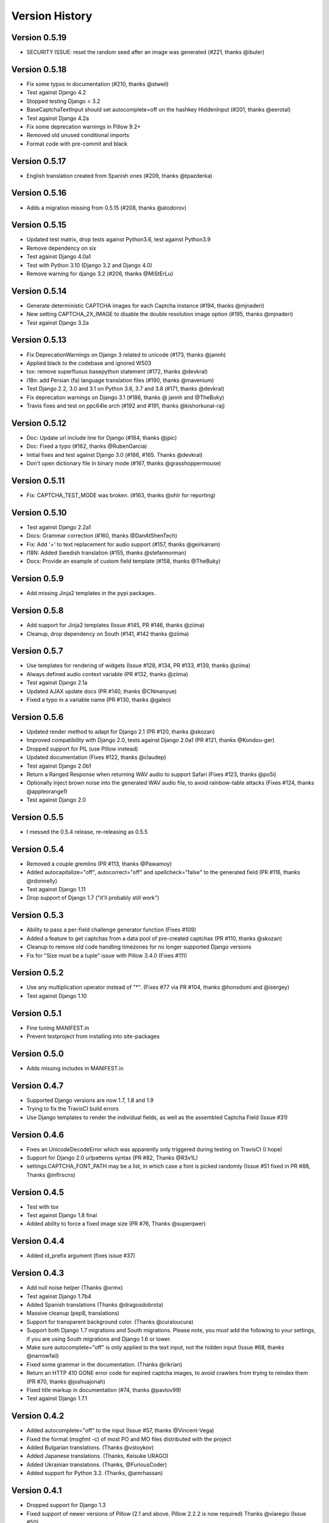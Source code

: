 Version History
===============

Version 0.5.19
--------------
* SECURITY ISSUE: reset the random seed after an image was generated (#221, thanks @ibuler)


Version 0.5.18
--------------
* Fix some typos in documentation (#210, thanks @stweil)
* Test against Django 4.2
* Stopped testing Django < 3.2
* BaseCaptchaTextInput should set autocomplete=off on the hashkey HiddenInput (#201, thanks @eerotal)
* Test against Django 4.2a
* Fix some deprecation warnings in Pillow 9.2+
* Removed old unused conditional imports
* Format code with pre-commit and black


Version 0.5.17
--------------
* English translation created from Spanish ones (#209, thanks @tpazderka)


Version 0.5.16
--------------
* Adds a migration missing from 0.5.15 (#208, thanks @atodorov)


Version 0.5.15
--------------
* Updated test matrix, drop tests against Python3.6, test against Python3.9
* Remove dependency on six
* Test against Django 4.0a1
* Test with Python 3.10 (Django 3.2 and Django 4.0)
* Remove warning for django 3.2 (#206, thanks @MiStErLu)


Version 0.5.14
--------------
* Generate deterministic CAPTCHA images for each Captcha instance (#194, thanks @mjnaderi)
* New setting CAPTCHA_2X_IMAGE to disable the double resolution image option (#195, thanks @mjnaderi)
* Test against Django 3.2a


Version 0.5.13
--------------
* Fix DeprecationWarnings on Django 3 related to unicode (#173, thanks @jannh)
* Applied black to the codebase and ignored W503
* tox: remove superfluous basepython statement (#172, thanks @devkral)
* i18n: add Persian (fa) language translation files (#190, thanks @mavenium)
* Test Django 2.2, 3.0 and 3.1 on Python 3.6, 3.7 and 3.8 (#171, thanks @devkral)
* Fix deprecation warnings on Django 3.1 (#186, thanks @ jannh and @TheBuky)
* Travis fixes and test on ppc64le arch (#192 and #191, thanks @kishorkunal-raj)


Version 0.5.12
--------------
* Doc: Update url include line for Django (#164, thanks @jpic)
* Doc: Fixed a typo (#162, thanks @RubenGarcia)
* Initial fixes and test against Django 3.0 (#166, #165. Thanks @devkral)
* Don't open dictionary file in binary mode (#167, thanks @grasshoppermouse)


Version 0.5.11
--------------
* Fix: CAPTCHA_TEST_MODE was broken. (#163, thanks @ohlr for reporting)


Version 0.5.10
--------------
* Test against Django 2.2a1
* Docs: Grammar correction (#160, thanks @DanAtShenTech)
* Fix: Add '+' to text replacement for audio support (#157, thanks @geirkairam)
* I18N: Added Swedish translation (#155, thanks @stefannorman)
* Docs: Provide an example of custom field template (#158, thanks @TheBuky)


Version 0.5.9
-------------
* Add missing Jinja2 templates in the pypi packages.


Version 0.5.8
-------------
* Add support for Jinja2 templates (Issue #145, PR #146, thanks @ziima)
* Cleanup, drop dependency on South (#141, #142 thanks @ziima)


Version 0.5.7
-------------
* Use templates for rendering of widgets (Issue #128, #134, PR #133, #139, thanks @ziima)
* Always defined audio context variable  (PR #132, thanks @ziima)
* Test against Django 2.1a
* Updated AJAX update docs (PR #140, thanks @CNmanyue)
* Fixed a typo in a variable name (PR #130, thanks @galeo)


Version 0.5.6
-------------
* Updated render method to adapt for Django 2.1 (PR #120, thanks @skozan)
* Improved compatibility with Django 2.0, tests against Django 2.0a1 (PR #121, thanks @Kondou-ger)
* Dropped support for PIL (use Pillow instead)
* Updated documentation (Fixes #122, thanks @claudep)
* Test against Django 2.0b1
* Return a Ranged Response when returning WAV audio to support Safari (Fixes #123, thanks @po5i)
* Optionally inject brown noise into the generated WAV audio file, to avoid rainbow-table attacks (Fixes #124, thanks @appleorange1)
* Test against Django 2.0


Version 0.5.5
-------------
* I messed the 0.5.4 release, re-releasing as 0.5.5

Version 0.5.4
-------------
* Removed a couple gremlins (PR #113, thanks @Pawamoy)
* Added autocapitalize="off", autocorrect="off" and spellcheck="false" to the generated field (PR #116, thanks @rdonnelly)
* Test against Django 1.11
* Drop support of Django 1.7 ("it'll probably still work")

Version 0.5.3
-------------
* Ability to pass a per-field challenge generator function (Fixes #109)
* Added a feature to get captchas from a data pool of pre-created captchas (PR #110, thanks @skozan)
* Cleanup to remove old code handling timezones for no longer supported Django versions
* Fix for "Size must be a tuple" issue with Pillow 3.4.0 (Fixes #111)

Version 0.5.2
-------------
* Use any multiplication uperator instead of "*". (Fixes #77 via PR #104, thanks @honsdomi and @isergey)
* Test against Django 1.10

Version 0.5.1
-------------
* Fine tuning MANIFEST.in
* Prevent testproject from installing into site-packages

Version 0.5.0
-------------
* Adds missing includes in MANIFEST.in

Version 0.4.7
-------------
* Supported Django versions are now 1.7, 1.8 and 1.9
* Trying to fix the TravisCI build errors
* Use Django templates to render the individual fields, as well as the assembled Captcha Field (Issue #31)


Version 0.4.6
-------------
* Fixes an UnicodeDecodeError which was apparently only triggered during testing on TravisCI (I hope)
* Support for Django 2.0 urlpatterns syntax (PR #82, Thanks @R3v1L)
* settings.CAPTCHA_FONT_PATH may be a list, in which case a font is picked randomly (Issue #51 fixed in PR #88, Thanks @inflrscns)

Version 0.4.5
-------------
* Test with tox
* Test against Django 1.8 final
* Added ability to force a fixed image size (PR #76, Thanks @superqwer)

Version 0.4.4
-------------
* Added id_prefix argument (fixes issue #37)

Version 0.4.3
-------------
* Add null noise helper (Thanks @xrmx)
* Test against Django 1.7b4
* Added Spanish translations (Thanks @dragosdobrota)
* Massive cleanup (pep8, translations)
* Support for transparent background color. (Thanks @curaloucura)
* Support both Django 1.7 migrations and South migrations.
  Please note, you *must* add the following to your settings, if you are
  using South migrations and Django 1.6 or lower.
* Make sure autocomplete="off" is only applied to the text input, not the hidden input (Issue #68, thanks @narrowfail)
* Fixed some grammar in the documentation. (Thanks @rikrian)
* Return an HTTP 410 GONE error code for expired captcha images, to avoid crawlers from trying to reindex them (PR #70, thanks @joshuajonah)
* Fixed title markup in documentation (#74, thanks @pavlov99)
* Test against Django 1.7.1

Version 0.4.2
-------------
* Added autocomplete="off" to the input (Issue #57, thanks @Vincent-Vega)
* Fixed the format (msgfmt -c) of most PO and MO files distributed with the project
* Added Bulgarian translations. (Thanks @vstoykov)
* Added Japanese translations. (Thanks, Keisuke URAGO)
* Added Ukrainian translations. (Thanks, @FuriousCoder)
* Added support for Python 3.2. (Thanks, @amrhassan)

Version 0.4.1
-------------
* Dropped support for Django 1.3
* Fixed support of newer versions of Pillow (2.1 and above. Pillow 2.2.2 is now required) Thanks @viaregio (Issue #50)

Version 0.4.0
-------------
* Perform some tests at package installation, to check whether PIL or Pillow are already installed. (Issue #46)
* Added Slovak translations. (Thanks @ciklysta)

Version 0.3.9
-------------
* Run most tests both with a regular Form and a ModelForm, to avoid regressions such as Issue #40
* Handle the special case where CaptchaFields are instantiated with required=False (Issue #42, thanks @DrMeers)
* Fixed a misspelled setting, we now support both spellings, but the docs suggest the correct one (Issue #36, thanks @sayadn)
* Added Django 1.6b to testrunner and adapted the test cases to support Django 1.6's new test discovery
* Added German translations. (Thanks @digi604)
* Frozen the version of Pillow to 2.0.0, as 2.1.0 seems to be truncating the output image -- Issue #44, Thanks @andruby
* Added Polish translations. (Thanks @stilzdev)

Version 0.3.8
-------------
* Fixed a critical bug (Issue #40) that would generate two captcha objects, and the test would always fail. Thanks @pengqi for the heads-up.


Version 0.3.7
-------------
* Improved Django 1.5 and Django HEAD (1.6) compatibility (thanks @uruz)
* Python3 compatibility (requires six and Pillow >= 2.0)
* Added zh_CN localization (thanks @mingchen)
* Make sure the generated challenge is a string type (the math challenge was probably broken -- Issue #33, thanks @YDS19872712)
* Massive cleanup and refactoring (Issue #38, thanks @tepez)
* Test refactoring to test a couple generators that weren't tested by default

Version 0.3.6
-------------
* Django 1.5 compatibility (only affects tests)
* Italian localization (thanks @arjunadeltoso)
* Russian localization (thanks @mikek)
* Fixed issue #17 - Append content-length to response (thanks @shchemelevev)
* Merged PR #19 - AJAX refresh of captcha (thanks @artofhuman)
* Merged PR #22 - Use op.popen instead of subprocess.call to generate the audio CAPTCHA (thanks @beda42)
* Fixed issue #10 - uniformize spelling of "CAPTCHA" (thanks @mikek)
* Fixed issue #12 - Raise error when try to initialize CaptchaTextInput alone and/or when try to initialize CaptchaField with widget keyword argument (thanks @vstoykov)
* Merged PR #15 - Allow a 'test mode' where the string 'PASSED' always validates the CAPTCHA (thanks @beda42)
* Dutch translation (thanks @leonderijke)
* Turkish translation (thanks @gkmngrgn)

Version 0.3.5
-------------
* Fixes issue #4: Fixes id_for_label malfunction with prefixed forms (thanks @lolek09)

Version 0.3.4
-------------
* Fixes issue #3: regression on Django 1.4 when USE_TZ is False

Version 0.3.3
-------------
* Django 1.4 Time zones compatibility
* PEP 8 love

Version 0.3.2
-------------
* Added a test project to run tests
* Added South migrations
